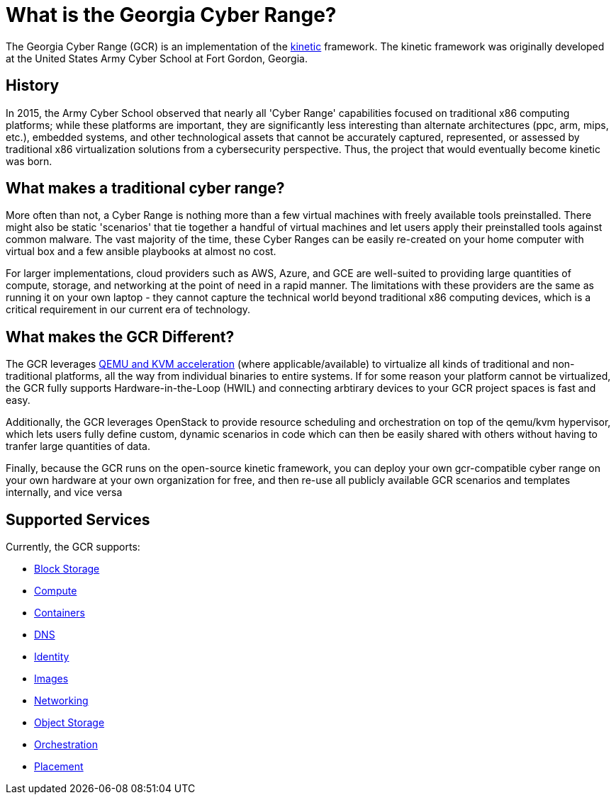 = What is the Georgia Cyber Range?

The Georgia Cyber Range (GCR) is an implementation of the https://github.com/GeorgiaCyber/kinetic[kinetic] framework.
The kinetic framework was originally developed at the United States Army Cyber School at Fort Gordon, Georgia.

[#history]
== History

In 2015, the Army Cyber School observed that nearly all 'Cyber Range' capabilities focused on traditional x86 computing platforms;
while these platforms are important,
they are significantly less interesting than alternate architectures (ppc, arm, mips, etc.),
embedded systems,
and other technological assets that cannot be accurately captured, represented, or assessed  by traditional x86 virtualization solutions from a cybersecurity perspective.
Thus, the project that would eventually become kinetic was born.

[#components]
== What makes a traditional cyber range?

More often than not,
a Cyber Range is nothing more than a few virtual machines with freely available tools preinstalled.
There might also be static 'scenarios' that tie together a handful of virtual machines and let users apply their preinstalled tools against common malware.
The vast majority of the time,
these Cyber Ranges can be easily re-created on your home computer with virtual box and a few ansible playbooks at almost no cost.

For larger implementations,
cloud providers such as AWS, Azure, and GCE are well-suited to providing large quantities of compute, storage, and networking at the point of need in a rapid manner.
The limitations with these providers are the same as running it on your own laptop - they cannot capture the technical world beyond traditional x86 computing devices,
which is a critical requirement in our current era of technology.

[#differentiators]
== What makes the GCR Different?

The GCR leverages https://wiki.qemu.org/Documentation/Platforms[QEMU and KVM acceleration] (where applicable/available) to virtualize all kinds of traditional and non-traditional platforms,
all the way from individual binaries to entire systems.
If for some reason your platform cannot be virtualized,
the GCR fully supports Hardware-in-the-Loop (HWIL) and connecting arbtirary devices to your GCR project spaces is fast and easy.

Additionally, the GCR leverages OpenStack to provide resource scheduling and orchestration on top of the qemu/kvm hypervisor,
which lets users fully define custom, dynamic scenarios in code which can then be easily shared with others without having to tranfer large quantities of data.

Finally, because the GCR runs on the open-source kinetic framework,
you can deploy your own gcr-compatible cyber range on your own hardware at your own organization for free,
and then re-use all publicly available GCR scenarios and templates internally, and vice versa

[#supported-services]
== Supported Services

Currently, the GCR supports:

* https://docs.openstack.org/cinder/latest/[Block Storage]
* https://docs.openstack.org/nova/latest/[Compute]
* https://docs.openstack.org/zun/latest/[Containers]
* https://docs.openstack.org/designate/latest/[DNS]
* https://docs.openstack.org/keystone/latest/[Identity]
* https://docs.openstack.org/glance/latest/[Images]
* https://docs.openstack.org/neutron/latest/[Networking]
* https://docs.openstack.org/swift/latest/[Object Storage]
* https://docs.openstack.org/heat/latest/[Orchestration]
* https://docs.openstack.org/placement/latest/[Placement]


